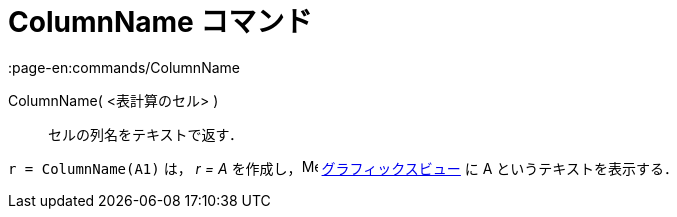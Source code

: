 = ColumnName コマンド
:page-en:commands/ColumnName
ifdef::env-github[:imagesdir: /ja/modules/ROOT/assets/images]

ColumnName( <表計算のセル> )::
  セルの列名をテキストで返す．

[EXAMPLE]
====

`++r = ColumnName(A1)++` は， _r = A_ を作成し，image:16px-Menu_view_graphics.svg.png[Menu view
graphics.svg,width=16,height=16] xref:/グラフィックスビュー.adoc[グラフィックスビュー] に A というテキストを表示する．

====
